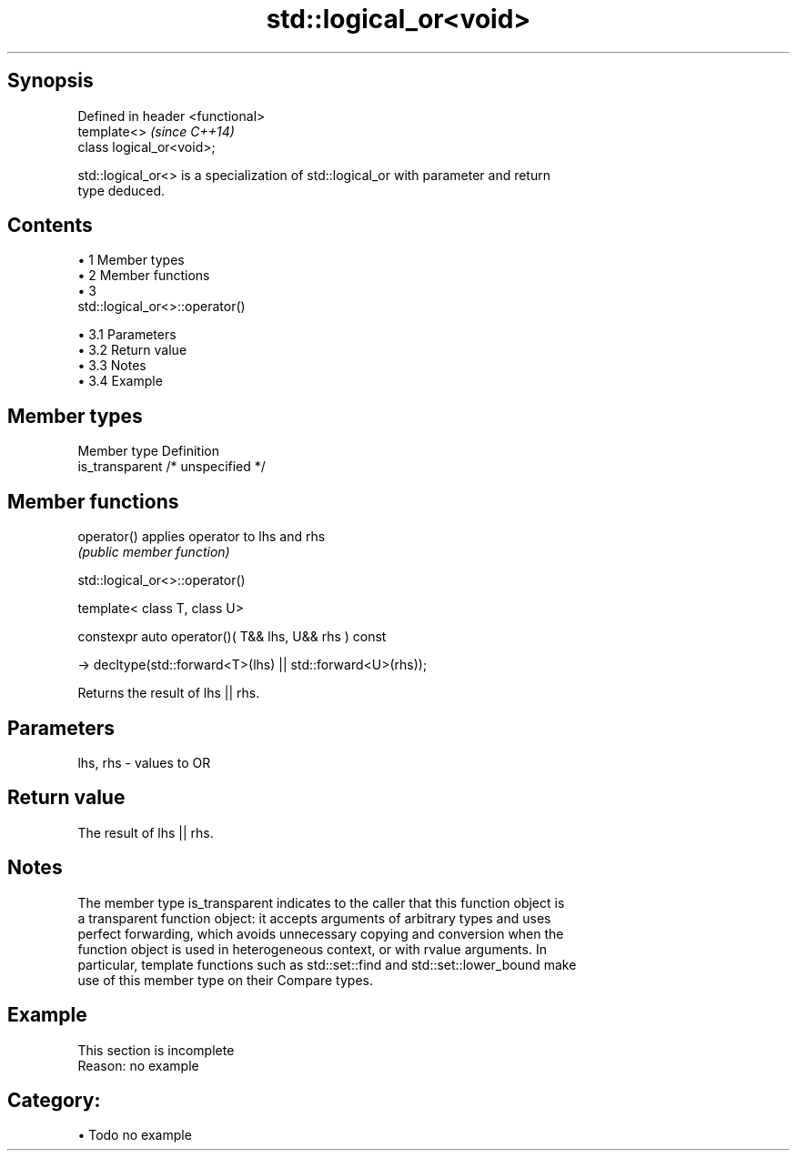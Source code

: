 .TH std::logical_or<void> 3 "Apr 19 2014" "1.0.0" "C++ Standard Libary"
.SH Synopsis
   Defined in header <functional>
   template<>                      \fI(since C++14)\fP
   class logical_or<void>;

   std::logical_or<> is a specialization of std::logical_or with parameter and return
   type deduced.

.SH Contents

     • 1 Member types
     • 2 Member functions
     • 3
       std::logical_or<>::operator()

          • 3.1 Parameters
          • 3.2 Return value
          • 3.3 Notes
          • 3.4 Example

.SH Member types

   Member type    Definition
   is_transparent /* unspecified */

.SH Member functions

   operator() applies operator to lhs and rhs
                               \fI(public member function)\fP

                              std::logical_or<>::operator()

   template< class T, class U>

   constexpr auto operator()( T&& lhs, U&& rhs ) const

   -> decltype(std::forward<T>(lhs) || std::forward<U>(rhs));

   Returns the result of lhs || rhs.

.SH Parameters

   lhs, rhs - values to OR

.SH Return value

   The result of lhs || rhs.

.SH Notes

   The member type is_transparent indicates to the caller that this function object is
   a transparent function object: it accepts arguments of arbitrary types and uses
   perfect forwarding, which avoids unnecessary copying and conversion when the
   function object is used in heterogeneous context, or with rvalue arguments. In
   particular, template functions such as std::set::find and std::set::lower_bound make
   use of this member type on their Compare types.

.SH Example

    This section is incomplete
    Reason: no example

.SH Category:

     • Todo no example
